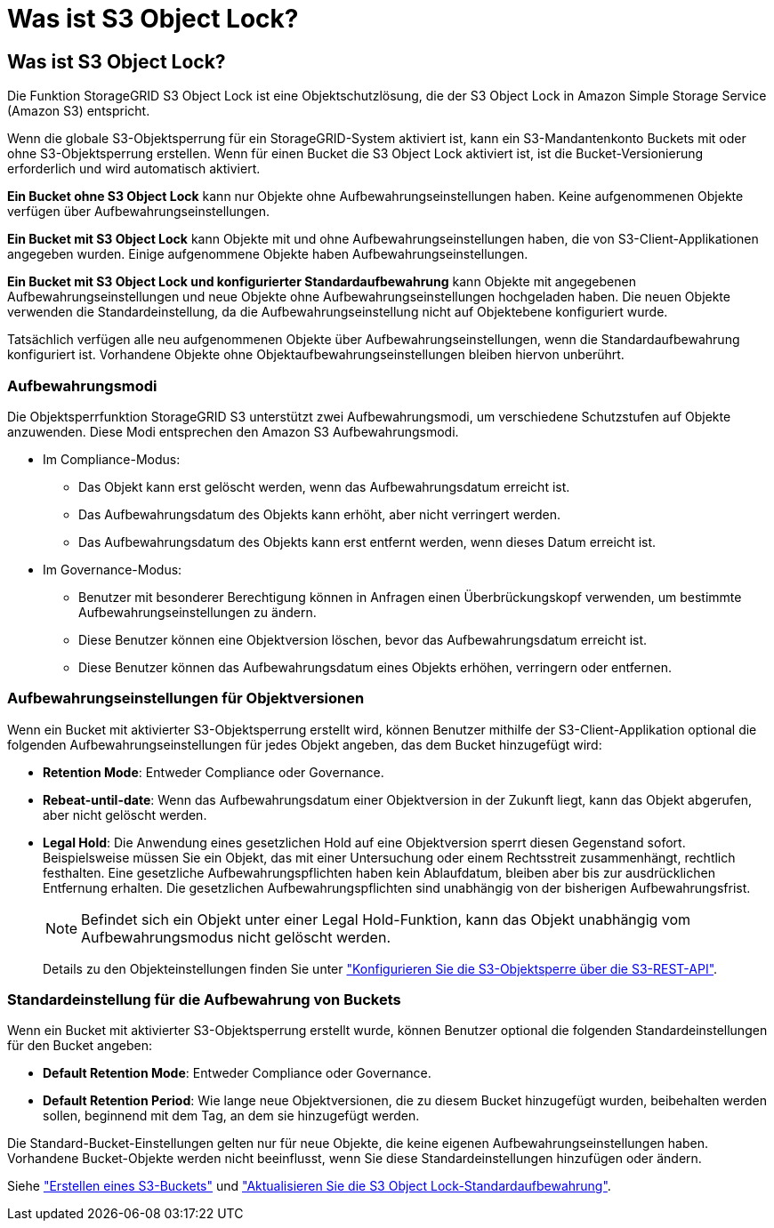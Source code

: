 = Was ist S3 Object Lock?
:allow-uri-read: 




== Was ist S3 Object Lock?

Die Funktion StorageGRID S3 Object Lock ist eine Objektschutzlösung, die der S3 Object Lock in Amazon Simple Storage Service (Amazon S3) entspricht.

Wenn die globale S3-Objektsperrung für ein StorageGRID-System aktiviert ist, kann ein S3-Mandantenkonto Buckets mit oder ohne S3-Objektsperrung erstellen. Wenn für einen Bucket die S3 Object Lock aktiviert ist, ist die Bucket-Versionierung erforderlich und wird automatisch aktiviert.

*Ein Bucket ohne S3 Object Lock* kann nur Objekte ohne Aufbewahrungseinstellungen haben. Keine aufgenommenen Objekte verfügen über Aufbewahrungseinstellungen.

*Ein Bucket mit S3 Object Lock* kann Objekte mit und ohne Aufbewahrungseinstellungen haben, die von S3-Client-Applikationen angegeben wurden. Einige aufgenommene Objekte haben Aufbewahrungseinstellungen.

*Ein Bucket mit S3 Object Lock und konfigurierter Standardaufbewahrung* kann Objekte mit angegebenen Aufbewahrungseinstellungen und neue Objekte ohne Aufbewahrungseinstellungen hochgeladen haben. Die neuen Objekte verwenden die Standardeinstellung, da die Aufbewahrungseinstellung nicht auf Objektebene konfiguriert wurde.

Tatsächlich verfügen alle neu aufgenommenen Objekte über Aufbewahrungseinstellungen, wenn die Standardaufbewahrung konfiguriert ist. Vorhandene Objekte ohne Objektaufbewahrungseinstellungen bleiben hiervon unberührt.



=== Aufbewahrungsmodi

Die Objektsperrfunktion StorageGRID S3 unterstützt zwei Aufbewahrungsmodi, um verschiedene Schutzstufen auf Objekte anzuwenden. Diese Modi entsprechen den Amazon S3 Aufbewahrungsmodi.

* Im Compliance-Modus:
+
** Das Objekt kann erst gelöscht werden, wenn das Aufbewahrungsdatum erreicht ist.
** Das Aufbewahrungsdatum des Objekts kann erhöht, aber nicht verringert werden.
** Das Aufbewahrungsdatum des Objekts kann erst entfernt werden, wenn dieses Datum erreicht ist.


* Im Governance-Modus:
+
** Benutzer mit besonderer Berechtigung können in Anfragen einen Überbrückungskopf verwenden, um bestimmte Aufbewahrungseinstellungen zu ändern.
** Diese Benutzer können eine Objektversion löschen, bevor das Aufbewahrungsdatum erreicht ist.
** Diese Benutzer können das Aufbewahrungsdatum eines Objekts erhöhen, verringern oder entfernen.






=== Aufbewahrungseinstellungen für Objektversionen

Wenn ein Bucket mit aktivierter S3-Objektsperrung erstellt wird, können Benutzer mithilfe der S3-Client-Applikation optional die folgenden Aufbewahrungseinstellungen für jedes Objekt angeben, das dem Bucket hinzugefügt wird:

* *Retention Mode*: Entweder Compliance oder Governance.
* *Rebeat-until-date*: Wenn das Aufbewahrungsdatum einer Objektversion in der Zukunft liegt, kann das Objekt abgerufen, aber nicht gelöscht werden.
* *Legal Hold*: Die Anwendung eines gesetzlichen Hold auf eine Objektversion sperrt diesen Gegenstand sofort. Beispielsweise müssen Sie ein Objekt, das mit einer Untersuchung oder einem Rechtsstreit zusammenhängt, rechtlich festhalten. Eine gesetzliche Aufbewahrungspflichten haben kein Ablaufdatum, bleiben aber bis zur ausdrücklichen Entfernung erhalten. Die gesetzlichen Aufbewahrungspflichten sind unabhängig von der bisherigen Aufbewahrungsfrist.
+

NOTE: Befindet sich ein Objekt unter einer Legal Hold-Funktion, kann das Objekt unabhängig vom Aufbewahrungsmodus nicht gelöscht werden.

+
Details zu den Objekteinstellungen finden Sie unter link:../s3/use-s3-api-for-s3-object-lock.html["Konfigurieren Sie die S3-Objektsperre über die S3-REST-API"].





=== Standardeinstellung für die Aufbewahrung von Buckets

Wenn ein Bucket mit aktivierter S3-Objektsperrung erstellt wurde, können Benutzer optional die folgenden Standardeinstellungen für den Bucket angeben:

* *Default Retention Mode*: Entweder Compliance oder Governance.
* *Default Retention Period*: Wie lange neue Objektversionen, die zu diesem Bucket hinzugefügt wurden, beibehalten werden sollen, beginnend mit dem Tag, an dem sie hinzugefügt werden.


Die Standard-Bucket-Einstellungen gelten nur für neue Objekte, die keine eigenen Aufbewahrungseinstellungen haben. Vorhandene Bucket-Objekte werden nicht beeinflusst, wenn Sie diese Standardeinstellungen hinzufügen oder ändern.

Siehe link:../tenant/creating-s3-bucket.html["Erstellen eines S3-Buckets"] und link:../tenant/update-default-retention-settings.html["Aktualisieren Sie die S3 Object Lock-Standardaufbewahrung"].
